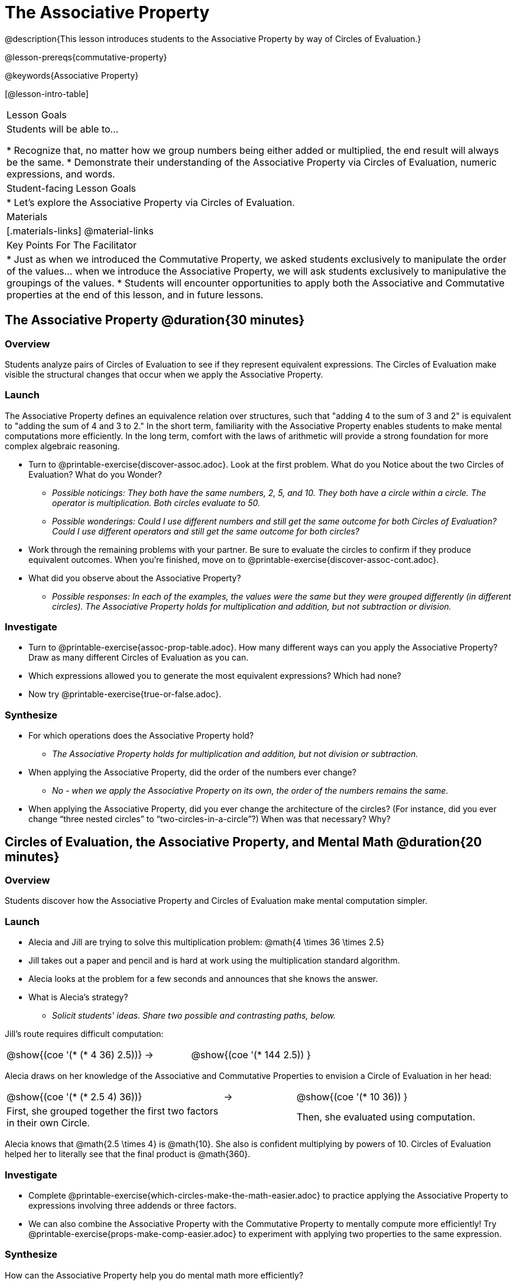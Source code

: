 = The Associative Property

@description{This lesson introduces students to the Associative Property by way of Circles of Evaluation.}

@lesson-prereqs{commutative-property}

@keywords{Associative Property}

[@lesson-intro-table]
|===

| Lesson Goals
| Students will be able to...

* Recognize that, no matter how we group numbers being either added or multiplied, the end result will always be the same.
* Demonstrate their understanding of the Associative Property via Circles of Evaluation, numeric expressions, and words.

| Student-facing Lesson Goals
|

* Let's explore the Associative Property via Circles of Evaluation.

| Materials
|[.materials-links]
@material-links

| Key Points For The Facilitator
|
* Just as when we introduced the Commutative Property, we asked students exclusively to manipulate the order of the values... when we introduce the Associative Property, we will ask students exclusively to manipulative the groupings of the values.
* Students will encounter opportunities to apply both the Associative and Commutative properties at the end of this lesson, and in future lessons.
|===

== The Associative Property @duration{30 minutes}

=== Overview

Students analyze pairs of Circles of Evaluation to see if they represent equivalent expressions. The Circles of Evaluation make visible the structural changes that occur when we apply the Associative Property.

=== Launch

The Associative Property defines an equivalence relation over structures, such that "adding 4 to the sum of 3 and 2" is equivalent to "adding the sum of 4 and 3 to 2." In the short term, familiarity with the Associative Property enables students to make mental computations more efficiently. In the long term, comfort with the laws of arithmetic will provide a strong foundation for more complex algebraic reasoning.

[.lesson-instruction]
- Turn to @printable-exercise{discover-assoc.adoc}. Look at the first problem. What do you Notice about the two Circles of Evaluation? What do you Wonder?
** _Possible noticings: They both have the same numbers, 2, 5, and 10. They both have a circle within a circle. The operator is multiplication. Both circles evaluate to 50._
** _Possible wonderings: Could I use different numbers and still get the same outcome for both Circles of Evaluation? Could I use different operators and still get the same outcome for both circles?_
- Work through the remaining problems with your partner. Be sure to evaluate the circles to confirm if they produce equivalent outcomes. When you're finished, move on to @printable-exercise{discover-assoc-cont.adoc}.
- What did you observe about the Associative Property?
** _Possible responses: In each of the examples, the values were the same but they were grouped differently (in different circles). The Associative Property holds for multiplication and addition, but not subtraction or division._

=== Investigate

[.lesson-instruction]
- Turn to @printable-exercise{assoc-prop-table.adoc}. How many different ways can you apply the Associative Property? Draw as many different Circles of Evaluation as you can.
- Which expressions allowed you to generate the most equivalent expressions? Which had none?
- Now try @printable-exercise{true-or-false.adoc}.

=== Synthesize

- For which operations does the Associative Property hold?
** _The Associative Property holds for multiplication and addition, but not division or subtraction._
- When applying the Associative Property, did the order of the numbers ever change?
** _No - when we apply the Associative Property on its own, the order of the numbers remains the same._
- When applying the Associative Property, did you ever change the architecture of the circles? (For instance, did you ever change “three nested circles” to “two-circles-in-a-circle”?) When was that necessary? Why?

== Circles of Evaluation, the Associative Property, and Mental Math @duration{20 minutes}

=== Overview
Students discover how the Associative Property and Circles of Evaluation make mental computation simpler.

=== Launch

[.lesson-instruction]
- Alecia and Jill are trying to solve this multiplication problem: @math{4 \times 36 \times 2.5}
- Jill takes out a paper and pencil and is hard at work using the multiplication standard algorithm.
- Alecia looks at the problem for a few seconds and announces that she knows the answer.
- What is Alecia’s strategy?
** _Solicit students' ideas. Share two possible and contrasting paths, below._

Jill's route requires difficult computation:

[.embedded, cols="^.^3,^.^1,^.^3", grid="none", stripes="none" frame="none"]
|===

|@show{(coe '(* (* 4 36) 2.5))}	| &rarr; | @show{(coe  '(* 144 2.5)) }

|===

Alecia draws on her knowledge of the Associative and Commutative Properties to envision a Circle of Evaluation in her head:

[.embedded, cols="^.^3,^.^1,^.^3", grid="none", stripes="none" frame="none"]
|===

|@show{(coe '(* (* 2.5 4) 36))}	| &rarr; | @show{(coe  '(* 10 36)) }
| First, she grouped together the first two factors in their own Circle. |  | Then, she evaluated using computation.

|===

Alecia knows that @math{2.5 \times 4} is @math{10}. She also is confident multiplying by powers of 10. Circles of Evaluation helped her to literally see that the final product is @math{360}.


=== Investigate

[.lesson-instruction]
- Complete @printable-exercise{which-circles-make-the-math-easier.adoc} to practice applying the Associative Property to expressions involving three addends or three factors.
- We can also combine the Associative Property with the Commutative Property to mentally compute more efficiently! Try @printable-exercise{props-make-comp-easier.adoc} to experiment with applying two properties to the same expression.

=== Synthesize

How can the Associative Property help you do mental math more efficiently?

How are the Commutative and Associative Properties similar? How are they different?
